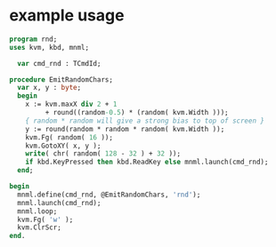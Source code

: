 
* example usage
:PROPERTIES:
:TS:       <2013-05-15 09:41AM>
:ID:       oseegbv034g0
:END:
#+begin_src pascal :tangle ~/r/.gen/rnd.pas :noweb yes
  program rnd;
  uses kvm, kbd, mnml;
  
    var cmd_rnd : TCmdId;
  
  procedure EmitRandomChars;
    var x, y : byte;
    begin
      x := kvm.maxX div 2 + 1
           + round((random-0.5) * (random( kvm.Width )));
      { random * random will give a strong bias to top of screen }
      y := round(random * random * random( kvm.Width ));
      kvm.Fg( random( 16 ));
      kvm.GotoXY( x, y );
      write( chr( random( 128 - 32 ) + 32 ));
      if kbd.KeyPressed then kbd.ReadKey else mnml.launch(cmd_rnd);
    end;
  
  begin
    mnml.define(cmd_rnd, @EmitRandomChars, 'rnd');
    mnml.launch(cmd_rnd);
    mnml.loop;
    kvm.Fg( 'w' );
    kvm.ClrScr;
  end.
#+end_src
